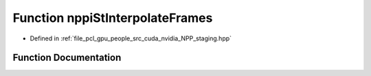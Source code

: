 .. _exhale_function_group__nppi_1gab985d978d7988c75e49676cd45d541a6:

Function nppiStInterpolateFrames
================================

- Defined in :ref:`file_pcl_gpu_people_src_cuda_nvidia_NPP_staging.hpp`


Function Documentation
----------------------


.. doxygenfunction:: nppiStInterpolateFrames(const NppStInterpolationState *)
